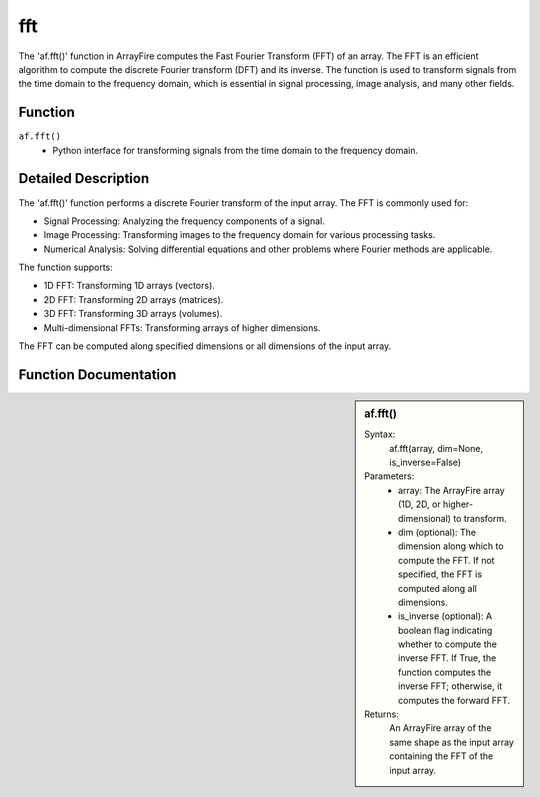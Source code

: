 fft
===
The 'af.fft()' function in ArrayFire computes the Fast Fourier Transform (FFT) of an array. The FFT is an efficient algorithm to compute the discrete Fourier transform (DFT) and its inverse. The function is used to transform signals from the time domain to the frequency domain, which is essential in signal processing, image analysis, and many other fields.

Function
--------
:literal:`af.fft()`
    - Python interface for transforming signals from the time domain to the frequency domain.

Detailed Description
--------------------
The 'af.fft()' function performs a discrete Fourier transform of the input array. The FFT is commonly used for:

- Signal Processing: Analyzing the frequency components of a signal.
- Image Processing: Transforming images to the frequency domain for various processing tasks.
- Numerical Analysis: Solving differential equations and other problems where Fourier methods are applicable.
The function supports:

- 1D FFT: Transforming 1D arrays (vectors).
- 2D FFT: Transforming 2D arrays (matrices).
- 3D FFT: Transforming 3D arrays (volumes).
- Multi-dimensional FFTs: Transforming arrays of higher dimensions.
The FFT can be computed along specified dimensions or all dimensions of the input array.

Function Documentation
----------------------
.. sidebar:: af.fft()

    Syntax:
        af.fft(array, dim=None, is_inverse=False)
    
    Parameters:
        - array: The ArrayFire array (1D, 2D, or higher-dimensional) to transform.
        - dim (optional): The dimension along which to compute the FFT. If not specified, the FFT is computed along all dimensions.
        - is_inverse (optional): A boolean flag indicating whether to compute the inverse FFT. If True, the function computes the inverse FFT; otherwise, it computes the forward FFT.

    Returns:
        An ArrayFire array of the same shape as the input array containing the FFT of the input array.

